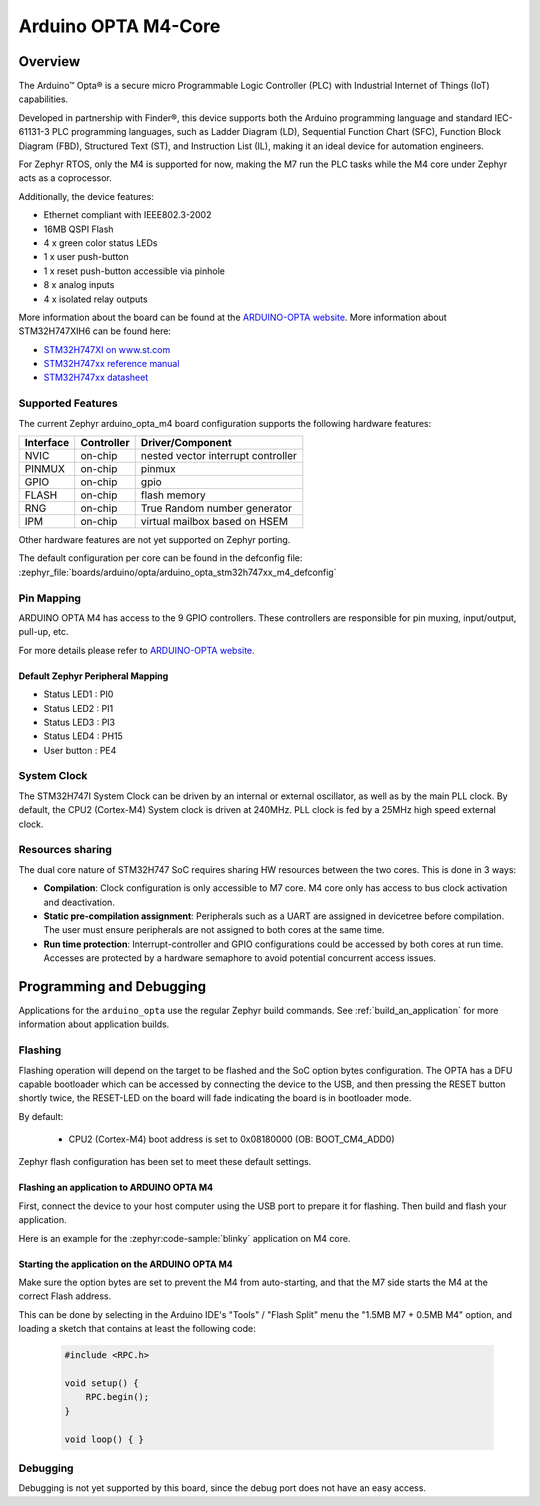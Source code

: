 .. _arduino_opta_m4_board:

Arduino OPTA M4-Core
####################

Overview
********

The Arduino™ Opta® is a secure micro Programmable Logic Controller (PLC)
with Industrial Internet of Things (IoT) capabilities.

Developed in partnership with Finder®, this device supports both the Arduino
programming language and standard IEC-61131-3 PLC programming languages,
such as Ladder Diagram (LD), Sequential Function Chart (SFC),
Function Block Diagram (FBD), Structured Text (ST), and Instruction List (IL),
making it an ideal device for automation engineers.

For Zephyr RTOS, only the M4 is supported for now, making the M7 run the PLC
tasks while the M4 core under Zephyr acts as a coprocessor.

Additionally, the device features:

- Ethernet compliant with IEEE802.3-2002
- 16MB QSPI Flash
- 4 x green color status LEDs
- 1 x user push-button
- 1 x reset push-button accessible via pinhole
- 8 x analog inputs
- 4 x isolated relay outputs

.. image:: img/arduino_opta.jpeg
     :align: center
     :alt: ARDUINO-OPTA

More information about the board can be found at the `ARDUINO-OPTA website`_.
More information about STM32H747XIH6 can be found here:

- `STM32H747XI on www.st.com`_
- `STM32H747xx reference manual`_
- `STM32H747xx datasheet`_

Supported Features
==================

The current Zephyr arduino_opta_m4 board configuration supports the following hardware features:

+-----------+------------+-------------------------------------+
| Interface | Controller | Driver/Component                    |
+===========+============+=====================================+
| NVIC      | on-chip    | nested vector interrupt controller  |
+-----------+------------+-------------------------------------+
| PINMUX    | on-chip    | pinmux                              |
+-----------+------------+-------------------------------------+
| GPIO      | on-chip    | gpio                                |
+-----------+------------+-------------------------------------+
| FLASH     | on-chip    | flash memory                        |
+-----------+------------+-------------------------------------+
| RNG       | on-chip    | True Random number generator        |
+-----------+------------+-------------------------------------+
| IPM       | on-chip    | virtual mailbox based on HSEM       |
+-----------+------------+-------------------------------------+

Other hardware features are not yet supported on Zephyr porting.

The default configuration per core can be found in the defconfig file:
:zephyr_file:`boards/arduino/opta/arduino_opta_stm32h747xx_m4_defconfig`

Pin Mapping
===========

ARDUINO OPTA M4 has access to the 9 GPIO controllers. These controllers are responsible for pin muxing,
input/output, pull-up, etc.

For more details please refer to `ARDUINO-OPTA website`_.

Default Zephyr Peripheral Mapping
---------------------------------

- Status LED1 : PI0
- Status LED2 : PI1
- Status LED3 : PI3
- Status LED4 : PH15
- User button : PE4

System Clock
============

The STM32H747I System Clock can be driven by an internal or external oscillator,
as well as by the main PLL clock. By default, the CPU2 (Cortex-M4) System clock
is driven at 240MHz. PLL clock is fed by a 25MHz high speed external clock.

Resources sharing
=================

The dual core nature of STM32H747 SoC requires sharing HW resources between the
two cores. This is done in 3 ways:

- **Compilation**: Clock configuration is only accessible to M7 core. M4 core only
  has access to bus clock activation and deactivation.
- **Static pre-compilation assignment**: Peripherals such as a UART are assigned in
  devicetree before compilation. The user must ensure peripherals are not assigned
  to both cores at the same time.
- **Run time protection**: Interrupt-controller and GPIO configurations could be
  accessed by both cores at run time. Accesses are protected by a hardware semaphore
  to avoid potential concurrent access issues.

Programming and Debugging
*************************

Applications for the ``arduino_opta`` use the regular Zephyr build commands.
See :ref:`build_an_application` for more information about application builds.

Flashing
========

Flashing operation will depend on the target to be flashed and the SoC
option bytes configuration. The OPTA has a DFU capable bootloader which
can be accessed by connecting the device to the USB, and then pressing
the RESET button shortly twice, the RESET-LED on the board will fade
indicating the board is in bootloader mode.

By default:

  - CPU2 (Cortex-M4) boot address is set to 0x08180000 (OB: BOOT_CM4_ADD0)

Zephyr flash configuration has been set to meet these default settings.

Flashing an application to ARDUINO OPTA M4
------------------------------------------

First, connect the device to your host computer using
the USB port to prepare it for flashing. Then build and flash your application.

Here is an example for the :zephyr:code-sample:`blinky` application on M4 core.

.. zephyr-app-commands::
   :zephyr-app: samples/basic/blinky
   :board: arduino_opta/stm32h747xx/m4
   :goals: build flash

Starting the application on the ARDUINO OPTA M4
-----------------------------------------------

Make sure the option bytes are set to prevent the M4 from auto-starting, and
that the M7 side starts the M4 at the correct Flash address.

This can be done by selecting in the Arduino IDE's "Tools" / "Flash Split"
menu the "1.5MB M7 + 0.5MB M4" option, and loading a sketch that contains
at least the following code:

 .. code-block:: cpp

    #include <RPC.h>

    void setup() {
        RPC.begin();
    }

    void loop() { }

Debugging
=========

Debugging is not yet supported by this board, since the debug port does
not have an easy access.

.. _ARDUINO-OPTA website:
   https://docs.arduino.cc/hardware/opta

.. _STM32H747XI on www.st.com:
   https://www.st.com/content/st_com/en/products/microcontrollers-microprocessors/stm32-32-bit-arm-cortex-mcus/stm32-high-performance-mcus/stm32h7-series/stm32h747-757/stm32h747xi.html

.. _STM32H747xx reference manual:
   https://www.st.com/resource/en/reference_manual/dm00176879.pdf

.. _STM32H747xx datasheet:
   https://www.st.com/resource/en/datasheet/stm32h747xi.pdf
